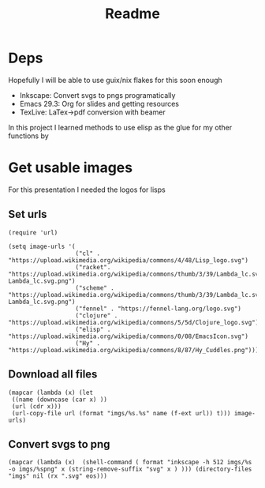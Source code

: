 #+title: Readme

* Deps
Hopefully I will be able to use guix/nix flakes for this soon enough

- Inkscape: Convert svgs to pngs programatically
- Emacs 29.3: Org for slides and getting resources
- TexLive: LaTex->pdf conversion with beamer

In this project I learned methods to use elisp as the glue for my other functions by

* Get usable images
For this presentation I needed the logos for lisps

** Set urls
#+begin_src elisp :results none
(require 'url)

(setq image-urls '(
                   ("cl" . "https://upload.wikimedia.org/wikipedia/commons/4/48/Lisp_logo.svg")
                   ("racket". "https://upload.wikimedia.org/wikipedia/commons/thumb/3/39/Lambda_lc.svg/1024px-Lambda_lc.svg.png")
                   ("scheme" . "https://upload.wikimedia.org/wikipedia/commons/thumb/3/39/Lambda_lc.svg/1024px-Lambda_lc.svg.png")
                   ("fennel" . "https://fennel-lang.org/logo.svg")
                   ("clojure" . "https://upload.wikimedia.org/wikipedia/commons/5/5d/Clojure_logo.svg")
                   ("elisp" . "https://upload.wikimedia.org/wikipedia/commons/0/08/EmacsIcon.svg")
                   ("Hy" . "https://upload.wikimedia.org/wikipedia/commons/8/87/Hy_Cuddles.png")))
#+end_src

** Download all files
#+begin_src elisp :results none
(mapcar (lambda (x) (let
 ((name (downcase (car x) ))
 (url (cdr x)))
 (url-copy-file url (format "imgs/%s.%s" name (f-ext url)) t))) image-urls)
#+end_src


** Convert svgs to png
#+begin_src elisp 
(mapcar (lambda (x)  (shell-command ( format "inkscape -h 512 imgs/%s -o imgs/%spng" x (string-remove-suffix "svg" x ) ))) (directory-files "imgs" nil (rx ".svg" eos)))
#+end_src

#+RESULTS:
| 0 | 0 | 0 | 0 |
